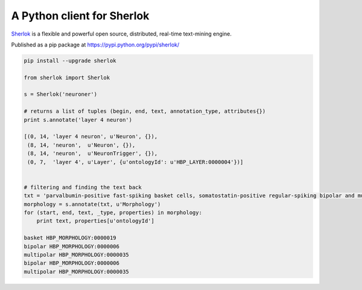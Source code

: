 A Python client for Sherlok
===========================

`Sherlok <http://sherlok.io/>`_ is a flexible and powerful open source, distributed, real-time text-mining engine.

Published as a pip package at https://pypi.python.org/pypi/sherlok/

.. code:: python

    pip install --upgrade sherlok

    from sherlok import Sherlok

    s = Sherlok('neuroner')

    # returns a list of tuples (begin, end, text, annotation_type, attributes{})
    print s.annotate('layer 4 neuron')

    [(0, 14, 'layer 4 neuron', u'Neuron', {}),
     (8, 14, 'neuron',  u'Neuron', {}),
     (8, 14, 'neuron',  u'NeuronTrigger', {}),
     (0, 7,  'layer 4', u'Layer', {u'ontologyId': u'HBP_LAYER:0000004'})]


    # filtering and finding the text back
    txt = 'parvalbumin-positive fast-spiking basket cells, somatostatin-positive regular-spiking bipolar and multipolar cells, and cholecystokinin-positive irregular-spiking bipolar and multipolar cells'
    morphology = s.annotate(txt, u'Morphology')
    for (start, end, text, _type, properties) in morphology:
        print text, properties[u'ontologyId']

    basket HBP_MORPHOLOGY:0000019
    bipolar HBP_MORPHOLOGY:0000006
    multipolar HBP_MORPHOLOGY:0000035
    bipolar HBP_MORPHOLOGY:0000006
    multipolar HBP_MORPHOLOGY:0000035
